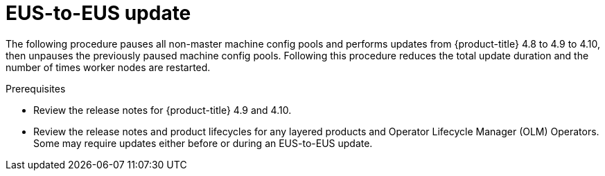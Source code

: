// Module included in the following assemblies:
//
// * updating/preparing-eus-eus-upgrade.adoc

:_mod-docs-content-type: PROCEDURE
[id="updating-eus-to-eus-upgrade_{context}"]
= EUS-to-EUS update

The following procedure pauses all non-master machine config pools and performs updates from {product-title} 4.8 to 4.9 to 4.10, then unpauses the previously paused machine config pools.
Following this procedure reduces the total update duration and the number of times worker nodes are restarted.

.Prerequisites

* Review the release notes for {product-title} 4.9 and 4.10.
* Review the release notes and product lifecycles for any layered products and Operator Lifecycle Manager (OLM) Operators. Some may require updates either before or during an EUS-to-EUS update.


